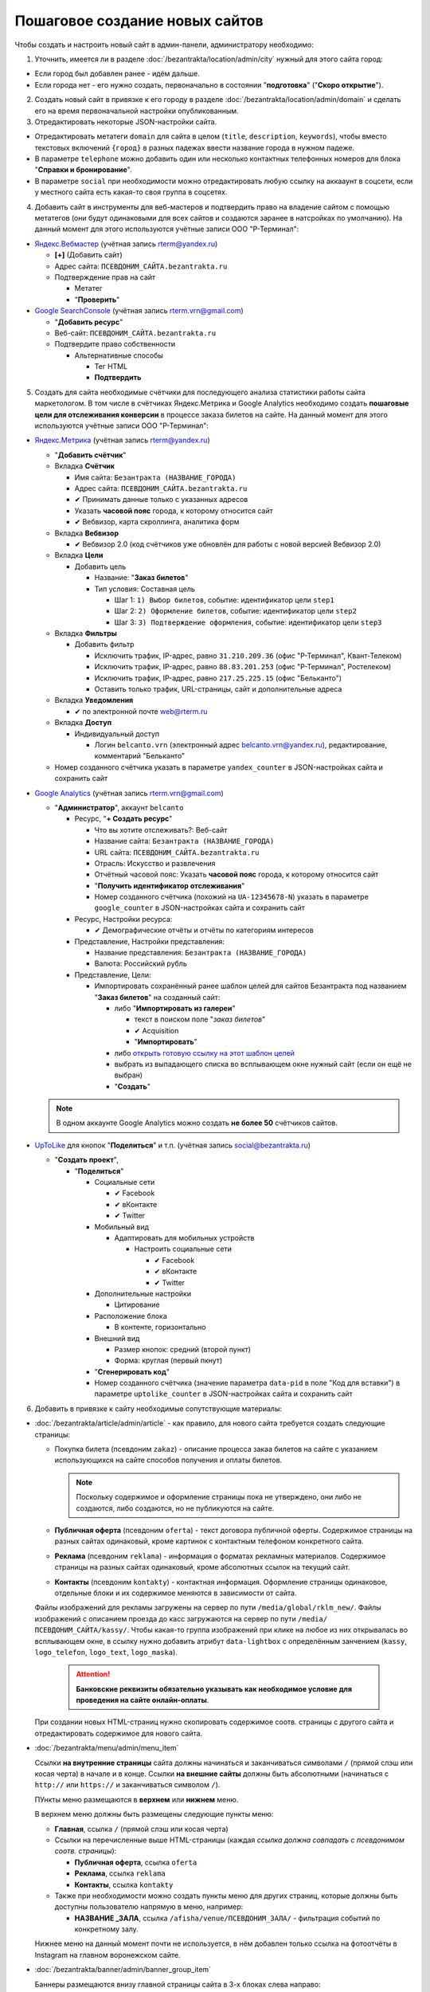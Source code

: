 ###############################
Пошаговое создание новых сайтов
###############################

Чтобы создать и настроить новый сайт в админ-панели, администратору необходимо:

1. Уточнить, имеется ли в разделе :doc:`/bezantrakta/location/admin/city` нужный для этого сайта город:

* Если город был добавлен ранее - идём дальше.
* Если города нет - его нужно создать, первоначально в состоянии "**подготовка**" ("**Скоро открытие**").

2. Создать новый сайт в привязке к его городу в разделе :doc:`/bezantrakta/location/admin/domain` и сделать его на время первоначальной настройки опубликованным.
3. Отредактировать некоторые JSON-настройки сайта.

* Отредактировать метатеги ``domain`` для сайта в целом (``title``, ``description``, ``keywords``), чтобы вместо текстовых включений ``{город}`` в разных падежах ввести название города в нужном падеже.

* В параметре ``telephone`` можно добавить один или несколько контактных телефонных номеров для блока "**Справки и бронирование**".

* В параметре ``social`` при необходимости можно отредактировать любую ссылку на аккааунт в соцсети, если у местного сайта есть какая-то своя группа в соцсетях.

4. Добавить сайт в инструменты для веб-мастеров и подтвердить право на владение сайтом с помощью метатегов (они будут одинаковыми для всех сайтов и создаются заранее в натсройках по умолчанию). На данный момент для этого используются учётные записи ООО "Р-Терминал":

* `Яндекс.Вебмастер <https://webmaster.yandex.ru/sites/>`_ (учётная запись rterm@yandex.ru)

  * **[+]** (Добавить сайт)
  * Адрес сайта: ``ПСЕВДОНИМ_САЙТА.bezantrakta.ru``
  * Подтверждение прав на сайт

    * Метатег
    * "**Проверить**"

* `Google SearchConsole <https://www.google.com/webmasters/tools/home>`_ (учётная запись rterm.vrn@gmail.com)

  * "**Добавить ресурс**"
  * Веб-сайт: ``ПСЕВДОНИМ_САЙТА.bezantrakta.ru``
  * Подтвердите право собственности

    * Альтернативные способы

      * Тег HTML
      * **Подтвердить**

5. Создать для сайта необходимые счётчики для последующего анализа статистики работы сайта маркетологом. В том числе в счётчиках Яндекс.Метрика и Google Analytics необходимо создать **пошаговые цели для отслеживания конверсии** в процессе заказа билетов на сайте. На данный момент для этого используются учётные записи ООО "Р-Терминал":

* `Яндекс.Метрика <https://metrika.yandex.ru/list/>`_ (учётная запись rterm@yandex.ru)

  * "**Добавить счётчик**"
  * Вкладка **Счётчик**

    * Имя сайта: ``Безантракта (НАЗВАНИЕ_ГОРОДА)``
    * Адрес сайта: ``ПСЕВДОНИМ_САЙТА.bezantrakta.ru``
    * ✔ Принимать данные только с указанных адресов
    * Указать **часовой пояс** города, к которому относится сайт
    * ✔ Вебвизор, карта скроллинга, аналитика форм

  * Вкладка **Вебвизор**

    * ✔ Вебвизор 2.0 (код счётчиков уже обновлён для работы с новой версией Вебвизор 2.0)

  * Вкладка **Цели**

    * Добавить цель

      * Название: "**Заказ билетов**"
      * Тип условия: Составная цель

        * Шаг 1: ``1) Выбор билетов``, событие: идентификатор цели ``step1``
        * Шаг 2: ``2) Оформление билетов``, событие: идентификатор цели ``step2``
        * Шаг 3: ``3) Подтверждение оформления``, событие: идентификатор цели ``step3``

  * Вкладка **Фильтры**

    * Добавить фильтр

      * Исключить трафик, IP-адрес, равно ``31.210.209.36`` (офис "Р-Терминал", Квант-Телеком)
      * Исключить трафик, IP-адрес, равно ``88.83.201.253`` (офис "Р-Терминал", Ростелеком)
      * Исключить трафик, IP-адрес, равно ``217.25.225.15`` (офис "Бельканто")
      * Оставить только трафик, URL-страницы, сайт и дополнительные адреса

  * Вкладка **Уведомления**

    * ✔ по электронной почте web@rterm.ru

  * Вкладка **Доступ**

    * Индивидуальный доступ

      * Логин ``belcanto.vrn`` (электронный адрес belcanto.vrn@yandex.ru), редактирование, комментарий "Бельканто"

  * Номер созданного счётчика указать в параметре ``yandex_counter`` в JSON-настройках сайта и сохранить сайт

* `Google Analytics <https://analytics.google.com/analytics/web/>`_ (учётная запись rterm.vrn@gmail.com)

  * "**Администратор**", аккаунт ``belcanto``

    * Ресурс, "**+ Создать ресурс**"

      * Что вы хотите отслеживать?: Веб-сайт
      * Название сайта: ``Безантракта (НАЗВАНИЕ_ГОРОДА)``
      * URL сайта: ``ПСЕВДОНИМ_САЙТА.bezantrakta.ru``
      * Отрасль: Искусство и развлечения
      * Отчётный часовой пояс: Указать **часовой пояс** города, к которому относится сайт
      * "**Получить идентификатор отслеживания**"
      * Номер созданного счётчика (похожий на ``UA-12345678-N``) указать в параметре ``google_counter`` в JSON-настройках сайта и сохранить сайт

    * Ресурс, Настройки ресурса:

      * ✔ Демографические отчёты и отчёты по категориям интересов

    * Представление, Настройки представления:

      * Название представления: ``Безантракта (НАЗВАНИЕ_ГОРОДА)``
      * Валюта: Российский рубль

    * Представление, Цели:

      * Импортировать сохранённый ранее шаблон целей для сайтов Безантракта под названием "**Заказ билетов**" на созданный сайт:

        * либо "**Импортировать из галереи**"

          * текст в поиском поле "*заказ билетов*"
          * ✔ Acquisition
          * "**Импортировать**"

        * либо `открыть готовую ссылку на этот шаблон целей <https://analytics.google.com/analytics/web/template?uid=Vi4RG9SrTe-nMsZX_bP1Dg>`_

        * выбрать из выпадающего списка во всплывающем окне нужный сайт (если он ещё не выбран)
        * "**Создать**"

  .. note:: В одном аккаунте Google Analytics можно создать **не более 50** счётчиков сайтов.

* `UpToLike <http://uptolike.ru/cabinet/dashboard>`_ для кнопок "**Поделиться**" и т.п. (учётная запись social@bezantrakta.ru)

  * "**Создать проект**",

    * "**Поделиться**"

      * Социальные сети

        * ✔ Facebook
        * ✔ вКонтакте
        * ✔ Twitter

      * Мобильный вид

        * Адаптировать для мобильных устройств

          * Настроить социальные сети

            * ✔ Facebook
            * ✔ вКонтакте
            * ✔ Twitter

      * Дополнительные настройки

        * Цитирование

      * Расположение блока

        * В контенте, горизонтально

      * Внешний вид

        * Размер кнопок: средний (второй пункт)
        * Форма: круглая (первый пкнут)

      * "**Сгенерировать код**"
      * Номер созданного счётчика (значение параметра ``data-pid`` в поле "Код для вставки") в параметре ``uptolike_counter`` в JSON-настройках сайта и сохранить сайт

6. Добавить в привязке к сайту необходимые сопутствующие материалы:

* :doc:`/bezantrakta/article/admin/article` - как правило, для нового сайта требуется создать следующие страницы:

  * Покупка билета (псевдоним ``zakaz``) - описание процесса закаа билетов на сайте с указанием использующихся на сайте способов получения и оплаты билетов.

    .. note:: Поскольку содержимое и оформление страницы пока не утверждено, они либо не создаются, либо создаются, но не публикуются на сайте.

  * **Публичная оферта** (псевдоним ``oferta``) - текст договора публичной оферты. Содержимое страницы на разных сайтах одинаковый, кроме картинок с контактным телефоном конкретного сайта.

  * **Реклама** (псевдоним ``reklama``) - информация о форматах рекламных материалов. Содержимое страницы на разных сайтах одинаковый, кроме абсолютных ссылок на текущий сайт.

  * **Контакты** (псевдоним ``kontakty``) - контактная информация. Оформление страницы одинаковое, отдельные блоки и их содержимое меняются в зависимости от сайта.

  Файлы изображений для рекламы загружены на сервер по пути ``/media/global/rklm_new/``.
  Файлы изображений с описанием проезда до касс загружаются на сервер по пути ``/media/ПСЕВДОНИМ_САЙТА/kassy/``.
  Чтобы какая-то группа изображений при клике на любое из них открывалась во всплывающем окне, в ссылку нужно добавить атрибут ``data-lightbox`` с определённым занчением (``kassy``, ``logo_telefon``, ``logo_text``, ``logo_maska``).

    .. attention:: **Банковские реквизиты обязательно указывать как необходимое условие для проведения на сайте онлайн-оплаты**.

  При создании новых HTML-страниц нужно скопировать содержимое соотв. страницы с другого сайта и отредактировать содержимое для нового сайта.

.. only:: dev

  .. todo:: Для оптимизации работы с сайтами возможно сделать перечисленные выше страницы генерируемыми динамически на основе определённых параметров в настройках сайта, подобно файлам для SEO-оптимизации в приложении ``seo``.

* :doc:`/bezantrakta/menu/admin/menu_item`

  Ссылки **на внутренние страницы** сайта должны начинаться и заканчиваться символами ``/`` (прямой слэш или косая черта) в начале и в конце. Ссылки **на внешние сайты** должны быть абсолютными (начинаться с ``http://`` или ``https://`` и заканчиваться символом ``/``).

  ПУнкты меню размещаются в **верхнем** или **нижнем** меню.

  В верхнем меню должны быть размещены следующие пункты меню:

  * **Главная**, ссылка ``/`` (прямой слэш или косая черта)
  * Ссылки на перечисленные выше HTML-страницы (каждая *ссылка должна совпадать с псевдонимом соотв. страницы*):

    * **Публичная оферта**, ссылка ``oferta``
    * **Реклама**, ссылка ``reklama``
    * **Контакты**, ссылка ``kontakty``

  * Также при необходимости можно создать пункты меню для других страниц, которые должны быть доступны пользователю напрямую в меню, например:

    * **НАЗВАНИЕ _ЗАЛА**, ссылка ``/afisha/venue/ПСЕВДОНИМ_ЗАЛА/`` - фильтрация событий по конкретному залу.

  Нижнее меню на данный момент почти не используется, в нём добавлен только ссылка на фотоотчёты в Instagram на главном воронежском сайте.

* :doc:`/bezantrakta/banner/admin/banner_group_item`

  Баннеры размещаются внизу главной страницы сайта в 3-х блоках слева направо:

    * **Мы в сети** - блок баннеров соцсетей.
      * **ВКонтакте**
      * **Facebook**
      * **Twitter**
      * **Instagram**
    * **Наши партнёры** - блок баннеров сайтов-партнёров конкретного сайта в конкретном городе.
      * баннеры конкретных сайтов-партнёров
    * **Способы оплаты** - блок баннеров способов онлайн-оплаты, если она присутствует на сайте.
      * первый баннер - иконка сервиса онлайн-оплаты (например, Сбербанк или СНГБ)
      * следующие 3 баннера - иконки платёжных систем (Visa, MasterCard, Мир)

.. only:: dev

  .. todo:: Вывод блока баннеров "Мы в сети" следует сделать автоматическим из параметра ``social`` в JSON-настройках сайта, чтобы хранить эти данные в одном месте.

7. Настроить email-адрес для почтовых уведомлений о заказах администратору

Администратор сайтов Безантракта должен получать email-уведомления о создаваемых на сайте заказах (уведомление о конкретном заказе приходит и администратору, и покупателю).

.. note:: Уведомления администратору о заказах на сайтах могут формироваться по-разному:

  1. Как правило, они приходят на **отдельный email-адрес**, специально созданный для конкретного сайта (как правило, если этот сайт передан партнёрам на месте по франшизе, чтобы они сами имели доступ к этому email-адресу).

  2. Для новых сайтов в новых городах на данный момент создан **один shared email-адрес**, который собирает в себе уведомления со всех сайтов новых городов (по крайней мере на данный момент, пока на этих сайтах продаются только электронные PDF-билеты в отсутствие местных представителей со своими кассами и проч.). В этом случае в почтовом аккаунте **создаются отдельные папки и настраиваются фильтры для сборки сообщений с каждого отдельного сайта в его отдельную папку**. Если со временем понадобится перевести какой-то из новых сайтов на вариант 1 (с отдельным email-адресом для него), нужно будет создать новый ящик для этого сайта и перенести на него старые уведомления о заказах.

На данный момент электронная почта компании "Бельканто" администрируется компанией "Р-Терминал".

Электронный адреса нужно создавать в домене ``bezantrakta.ru``, как у самого сайта.

Для создания нового отдельного адреса электронной почты для конкретного сайта (вариант 1), нужно:

* Открыть `Управление почтовым сервером <https://mail.rterm.ru/mailadmin/domains.php>`_ "Р-Терминал",
* Открыть "Управление пользователями домена bezantrakta.ru",
* "Добавить пользователя",

  * Электронный адрес: начинается с ``zakaz_``, содержит название/псевдоним сайта в латиннице, заканчивается на ``@bezantrakta.ru``,
  * Пароль: генерируется автоматически,
  * Комментарий: текстовое описание,
  * ✔ Активировать,
  * "Добавить пользователя".

Для редактирования настроек созданного ранее shared-адреса электронной почты (вариант 2), нужно:

* Открыть `Почтовый веб-интерфейс <https://mail.rterm.ru/>`_ "Р-Терминал",
* Войти с логином/паролем email-аккаунта (смотреть в "Управление почтовым сервером"),
* Создать новую папку для сборки писем с конкретного сайта

  * Настройки > Папки > **[ + ]** Новый фильтр,
  * Имя папки: ``Название сайта``,
  * Родительская папка: ``---``,
  * "Сохранить".

* Создать новый фильтр для сборки сообщений перед перемещением в папку

  * Настройки > Фильтры > **[ + ]** Новый фильтр
  * Имя фильтра: ``Название сайта``,
  * Правила фильтра: ✔ соответствует хотя бы одному из правил > Тема содержит: ``Название сайта``,
  * Действия фильтра: переместить сообщения в (папку): ``Название сайта``.
  * "Сохранить".

В любом случае email-адрес для уведомлений администратора вносится в JSON-настройках СПБ в параметре ``order_email``.

.. warning:: Естественно, затем в почтовых клиентах все ящики следует **настраивать строго по протоколу IMAP**, чтобы их сообщения всегда хранились на сервере и не могли потеряться, будучи один раз загруженными в каком-то почтовом клиенте.


8. Удостовериться в наличии на сайте всей необходимой информации.

9. Включить к показу город (если он не был включен ранее) и опубликовать сайт, если его на какое-то время нужно было сделать НЕопубликованныс ранее.
